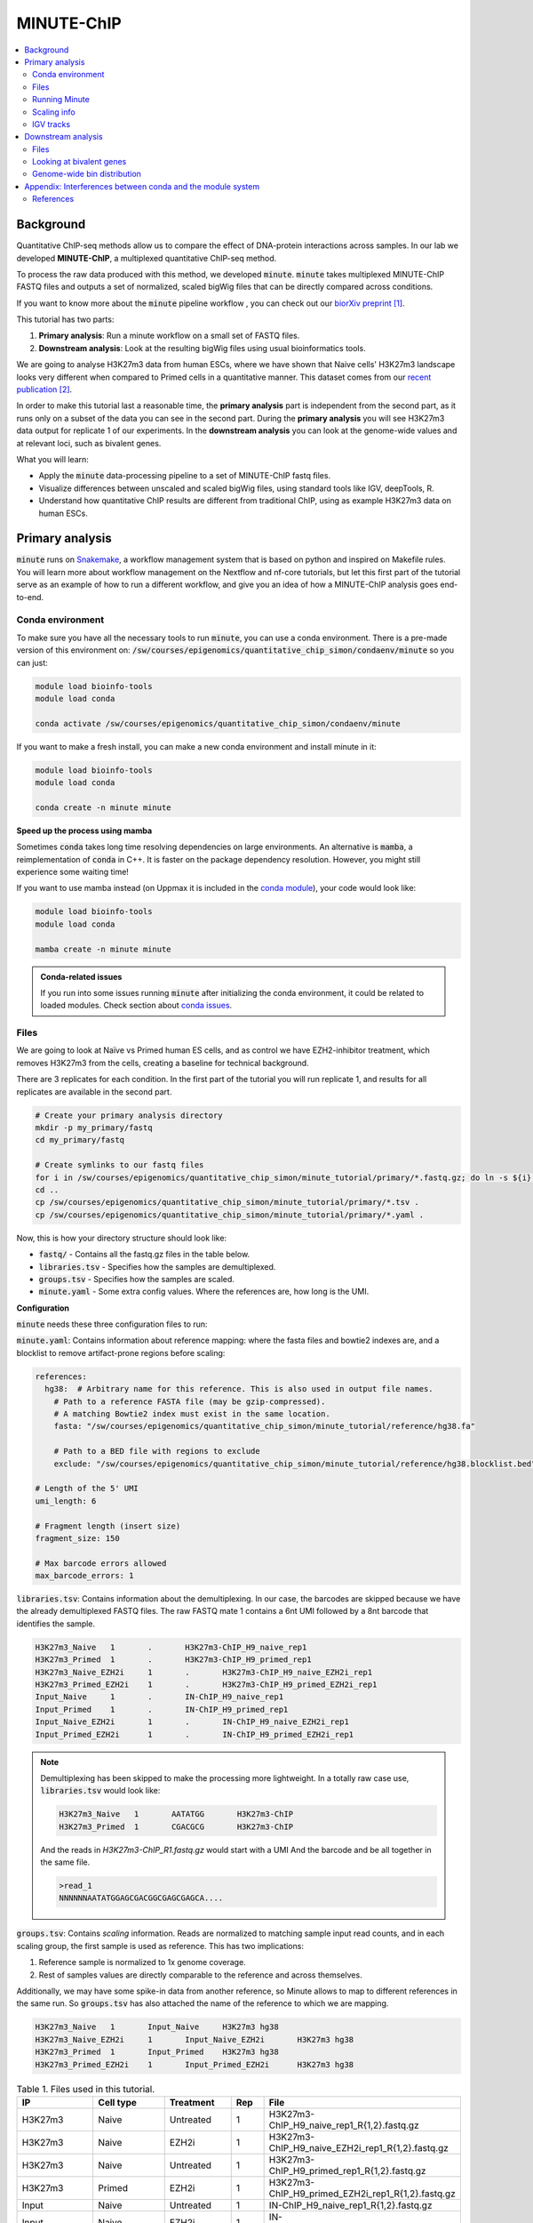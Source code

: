.. below role allows to use the html syntax, for example :raw-html:`<br />`
.. role:: raw-html(raw)
    :format: html

MINUTE-ChIP
===========

.. Contents
.. ========

.. contents:: 
    :local:


Background
----------

Quantitative ChIP-seq methods allow us to compare the effect of DNA-protein interactions across samples. In our lab we developed **MINUTE-ChIP**, a multiplexed quantitative ChIP-seq method. 

To process the raw data produced with this method, we developed :code:`minute`. :code:`minute` takes multiplexed MINUTE-ChIP FASTQ files and outputs a set of normalized, scaled bigWig files that can be directly compared across conditions.

If you want to know more about the :code:`minute` pipeline workflow , you can check out our `biorXiv preprint <https://www.biorxiv.org/content/10.1101/2022.03.14.484318v1>`_ [1]_.


This tutorial has two parts:

1. **Primary analysis**: Run a minute workflow on a small set of FASTQ files.
2. **Downstream analysis**: Look at the resulting bigWig files using usual bioinformatics tools.


We are going to analyse H3K27m3 data from human ESCs, where we have shown that Naive cells' H3K27m3 landscape looks very different when compared to Primed cells in a quantitative manner. This dataset comes from our `recent publication <https://www.nature.com/articles/s41556-022-00916-w>`_ [2]_.



In order to make this tutorial last a reasonable time, the **primary analysis** part is independent from the second part, as it runs only on a subset of the data you can see in the second part. During the **primary analysis**
you will see H3K27m3 data output for replicate 1 of our experiments. In the **downstream analysis** you can look at the genome-wide values and at relevant loci, such as bivalent genes.


What you will learn:

- Apply the :code:`minute` data-processing pipeline to a set of MINUTE-ChIP fastq files.
- Visualize differences between unscaled and scaled bigWig files, using standard tools like IGV, deepTools, R. 
- Understand how quantitative ChIP results are different from traditional ChIP, using as example H3K27m3 data on human ESCs.



Primary analysis
----------------

:code:`minute` runs on `Snakemake <https://snakemake.readthedocs.io/en/stable>`_, a workflow management system that is based on python and inspired on Makefile rules. You will learn more about workflow management on the Nextflow and nf-core tutorials, but let this first part of the tutorial serve as an example of how to run a different workflow, and give you an idea of how a MINUTE-ChIP analysis goes end-to-end.


Conda environment
^^^^^^^^^^^^^^^^^

To make sure you have all the necessary tools to run :code:`minute`, you can use a conda environment. There is a pre-made version of this environment on: 
:code:`/sw/courses/epigenomics/quantitative_chip_simon/condaenv/minute` so you can just:


.. code-block:: bash

  module load bioinfo-tools
  module load conda

  conda activate /sw/courses/epigenomics/quantitative_chip_simon/condaenv/minute


If you want to make a fresh install, you can make a new conda environment and install minute in it:


.. code-block:: bash

  module load bioinfo-tools
  module load conda

  conda create -n minute minute



**Speed up the process using mamba**

Sometimes :code:`conda` takes long time resolving dependencies on large environments. An alternative is :code:`mamba`, a reimplementation of :code:`conda` in C++. It is faster on the package dependency resolution. However, you might still experience some waiting time!

If you want to use mamba instead (on Uppmax it is included in the `conda module <https://www.uppmax.uu.se/support/user-guides/python-user-guide/>`_), your code would look like:

.. code-block:: bash

  module load bioinfo-tools
  module load conda

  mamba create -n minute minute


.. admonition:: Conda-related issues
   
  If you run into some issues running :code:`minute` after initializing the conda
  environment, it could be related to loaded modules. Check section about `conda issues`_.


Files
^^^^^^^^

We are going to look at Naïve vs Primed human ES cells, and as control we have EZH2-inhibitor treatment,
which removes H3K27m3 from the cells, creating a baseline for technical background.

There are 3 replicates for each condition. In the first part of the tutorial you will run replicate 1, and results for all replicates are available in the second part.


.. code-block:: bash
  
  # Create your primary analysis directory
  mkdir -p my_primary/fastq
  cd my_primary/fastq

  # Create symlinks to our fastq files
  for i in /sw/courses/epigenomics/quantitative_chip_simon/minute_tutorial/primary/*.fastq.gz; do ln -s ${i}; done
  cd ..
  cp /sw/courses/epigenomics/quantitative_chip_simon/minute_tutorial/primary/*.tsv .
  cp /sw/courses/epigenomics/quantitative_chip_simon/minute_tutorial/primary/*.yaml .


Now, this is how your directory structure should look like:

- :code:`fastq/` - Contains all the fastq.gz files in the table below.
- :code:`libraries.tsv` - Specifies how the samples are demultiplexed.
- :code:`groups.tsv` - Specifies how the samples are scaled.
- :code:`minute.yaml` - Some extra config values. Where the references are, how long is the UMI.



**Configuration**

:code:`minute` needs these three configuration files to run:


:code:`minute.yaml`: Contains information about reference mapping: where the fasta files and bowtie2 indexes are, and a blocklist to remove artifact-prone regions before scaling:

.. code-block:: yaml

  references:
    hg38:  # Arbitrary name for this reference. This is also used in output file names.
      # Path to a reference FASTA file (may be gzip-compressed).
      # A matching Bowtie2 index must exist in the same location.
      fasta: "/sw/courses/epigenomics/quantitative_chip_simon/minute_tutorial/reference/hg38.fa"

      # Path to a BED file with regions to exclude
      exclude: "/sw/courses/epigenomics/quantitative_chip_simon/minute_tutorial/reference/hg38.blocklist.bed"

  # Length of the 5' UMI
  umi_length: 6

  # Fragment length (insert size)
  fragment_size: 150

  # Max barcode errors allowed
  max_barcode_errors: 1


:code:`libraries.tsv`: Contains information about the demultiplexing. In our case, the barcodes are skipped because we have the already demultiplexed FASTQ files. The raw FASTQ
mate 1 contains a 6nt UMI followed by a 8nt barcode that identifies the sample.

.. code-block::

  H3K27m3_Naive   1       .       H3K27m3-ChIP_H9_naive_rep1
  H3K27m3_Primed  1       .       H3K27m3-ChIP_H9_primed_rep1
  H3K27m3_Naive_EZH2i     1       .       H3K27m3-ChIP_H9_naive_EZH2i_rep1
  H3K27m3_Primed_EZH2i    1       .       H3K27m3-ChIP_H9_primed_EZH2i_rep1
  Input_Naive     1       .       IN-ChIP_H9_naive_rep1
  Input_Primed    1       .       IN-ChIP_H9_primed_rep1
  Input_Naive_EZH2i       1       .       IN-ChIP_H9_naive_EZH2i_rep1
  Input_Primed_EZH2i      1       .       IN-ChIP_H9_primed_EZH2i_rep1


.. note::
  Demultiplexing has been skipped to make the processing more lightweight. In a totally raw case use, :code:`libraries.tsv` would look like:

  .. code-block::

    H3K27m3_Naive   1       AATATGG       H3K27m3-ChIP
    H3K27m3_Primed  1       CGACGCG       H3K27m3-ChIP

  And the reads in `H3K27m3-ChIP_R1.fastq.gz` would start with a UMI And the barcode and be all together in the same file.

  .. code-block::
  
    >read_1
    NNNNNNAATATGGAGCGACGGCGAGCGAGCA....



:code:`groups.tsv`: Contains *scaling* information. Reads are normalized to matching sample input read counts, and in each scaling group, the first sample is used as reference. This has two implications:

1. Reference sample is normalized to 1x genome coverage.
2. Rest of samples values are directly comparable to the reference and across themselves.

Additionally, we may have some spike-in data from another reference, so Minute allows to map to different references in the same run. So :code:`groups.tsv` has also attached the name of the reference to which we are mapping.

.. code-block::

  H3K27m3_Naive   1       Input_Naive     H3K27m3 hg38
  H3K27m3_Naive_EZH2i     1       Input_Naive_EZH2i       H3K27m3 hg38
  H3K27m3_Primed  1       Input_Primed    H3K27m3 hg38
  H3K27m3_Primed_EZH2i    1       Input_Primed_EZH2i      H3K27m3 hg38


.. list-table:: Table 1. Files used in this tutorial.
   :widths: 25 25 20 10 40
   :header-rows: 1

   * - IP
     - Cell type
     - Treatment
     - Rep
     - File
   * - H3K27m3
     - Naive
     - Untreated
     - 1
     - H3K27m3-ChIP_H9_naive_rep1_R{1,2}.fastq.gz
   
   * - H3K27m3
     - Naive
     - EZH2i
     - 1
     - H3K27m3-ChIP_H9_naive_EZH2i_rep1_R{1,2}.fastq.gz
   
   * - H3K27m3
     - Naive
     - Untreated
     - 1
     - H3K27m3-ChIP_H9_primed_rep1_R{1,2}.fastq.gz
   
   * - H3K27m3
     - Primed
     - EZH2i
     - 1
     - H3K27m3-ChIP_H9_primed_EZH2i_rep1_R{1,2}.fastq.gz

   * - Input
     - Naive
     - Untreated
     - 1
     - IN-ChIP_H9_naive_rep1_R{1,2}.fastq.gz
  
   * - Input
     - Naive
     - EZH2i
     - 1
     - IN-ChIP_H9_naive_EZH2i_rep1_R{1,2}.fastq.gz
   
   * - Input
     - Primed
     - Untreated
     - 1
     - IN-ChIP_H9_primed_rep1_R{1,2}.fastq.gz
   
   * - Input
     - Primed
     - EZH2i
     - 1
     - IN-ChIP_H9_primed_EZH2i_rep1_R{1,2}.fastq.gz
  



Running Minute
^^^^^^^^^^^^^^ 

Essentially, the steps performed by :code:`minute` are:

- Demultiplex the reads and remove contaminated sequences using :code:`cutadapt` (this is skipped in this execution).
- Map each condition to a reference genome using :code:`bowtie2`.
- Deduplicate the reads taking care of the UMIs. This is done partially by :code:`je-suite` and some native code.
- Remove excluded regions (such as artifact-prone regions, repeats, etc) using :code:`BEDTools`.
- Calculate scaling factors based on number of reads mapped and matching input conditions.
- Generate 1x coverage and scaled bigWig files from alignment using the calculated scaling factors using :code:`deepTools`.
- QC at every step (:code:`fastqc`, :code:`picard` insert size metrics, duplication rates, etc) are gathered and output in the form of a :code:`MultiQC` report.

**Note**: When the demultiplexing step is skipped, FastQC metrics are off, because they are calculated over a library size that it is very small, when they should
be calculated over the whole pool. We are working on fixing reports in this case.


.. warning:: 
 See paragraphs below before running this, as this is a time consuming step!


If you already got your files, you need to run something like


.. code-block:: bash

  conda activate /sw/courses/epigenomics/quantitative_chip_simon/condaenv/minute

  # Move to the directory where you copied the files
  cd my_primary

  # Run snakemake on the background, and keep doing something else
  nohup minute run --cores 4 > minute_pipeline.out 2> minute_pipeline.err &


:code:`--cores` is the number of jobs/threads used by :code:`snakemake`. Depending on how many cores are available on your node, you can raise this value.
The amount of files in this part of the tutorial is small enough to be possible to run in a local computer, but it still takes some time. For 4
out of 8 cores running on my laptop (intel i7), this took around 4 hours to run. If you run this locally, consider not to use all the available
cores you have, since you still need to run other things on the side and it may eat up your RAM memory as well (more tasks means usually more memory use).

Since this takes some time to run, my recommendation is that you start running this in the background and move to the **Downstream analysis** part of
the tutorial in the meantime. It is also recommended, same as before, that you do not use *all* the cores you reserved, so you have some processing
power for the second part of the tutorial. For instance if you have 12 cores, put 6 here and keep the other 6 for the second part of the tutorial.

Another option is to run the `no_bigwigs` version of the pipeline to get the stats and reports but run it faster, in this case you can replace the
minute run line above with:

.. code-block:: bash

  nohup minute run no_bigwigs --cores 4 > minute_pipeline.out 2> minute_pipeline.err &


This will take way less time (bigWig generation is the most time consuming step of this workflow) and you can copy later the pre-calculated bigWig files
to do the second part of the tutorial.


.. note::
  You can run something in the background by typing :code:`&` at the end of the command. You can also keep the output to stderr and stdout by using
  :code:`>` and :code:`2>` operators. So the :code:`snakemake` call in the previous block just allows you to do this:

  .. code-block:: bash
    
    nohup minute run --cores 4 > minute_pipeline.out 2> minute_pipeline.err &

  `nohup` is a handy command that will make sure that :code:`snakemake` keeps running even if you log out or are kicked out of the session on Uppmax.

  You can peek in the progress of the pipeline by looking at the output from time to time:

  .. code-block:: bash

    tail minute_pipeline.err

  It is important that you do this right away, to see if the pipeline is correctly running or there is some issue with it. Otherwise, if it crashes, it will print the error in the output files you speficied and you will not notice.


.. note::
  If the pipeline crashes at some point and you want to resume where it ran:

  .. code-block:: bash

    minute run --rerun-incomplete > minute_pipeline.out 2> minute_pipeline.err &


  This will overwrite the previous logs, so if you want to keep the previous ones, just use a different filename, like `minute_pipeline_rerun.out`. 

Sometimes if the job is canceled externally (for example if you are kicked out of Rackham but forgot to use `nohup`) the running directory stays locked. Snakemake locks directories when it is running to avoid accidental concurrent runs. If you get an error like this:

.. code-block:: bash

  LockException:
  Error: Directory cannot be locked. Please make sure that no other Snakemake process is trying to create the same files in the following directory:


You can fix it by first running minute with the `--unlock` parameter:

.. code-block:: bash

  minute run --unlock

This will print `Unlocking working directory` and exit, so you can run again with `--rerun-incomplete`.


After the pipeline is run, you will have the following folders:

- :code:`final/`: Contains final files: bigWig files, BAM files and demultiplexed FASTQ files (in this case, the same as your input). If you ran the `no_bigwigs` option, this will not have bigWig files, but you can copy them later.
- :code:`reports/`: Some reports on QC and scaling.
- :code:`log/`: Log output from each step.
- :code:`stats/`: Some stats files generated at each step.


Scaling info
^^^^^^^^^^^^ 

Scaling info is very relevant output for MINUTE-ChIP, you will see the following figure under reports:


.. image:: Figures/minute_00_scaling.png
  :target: Figures/minute_00_scaling.png
  :alt:

*Fig. 1: Global scaling for H3K27m3 replicate 1*

What you see here is that Naive cells have around 3x times as much H3K27m3 than Primed cells, and that EZH2i treatment removes the majority of H3K27m3.

IGV tracks
^^^^^^^^^^ 

You can take the final/bigwig files and look at them on IGV. Here you can see IGF2 gene, where once scaled, H3K27m3 seems around the same values
Primed vs Naïve, information that is lost in unscaled files.


.. image:: Figures/minute_01_igv.png
  :target: Figures/minute_01_igv.png
  :alt:

*Fig. 2: IGV screenshot of bigWig tracks at IGF2 gene. Gray tracks are unscaled, blue tracks are scaled. Here, Primed looks higher than Naïve, but upon scaling, values are similar.*



.. image:: Figures/minute_02_igv.png
  :target: Figures/minute_02_igv.png
  :alt:

*Fig. 3: Overview of tracks. Gray tracks are unscaled, blue tracks are scaled.*


**Q: How is the global distribution of primed H3K27m3 changing upon scaling? Why do Naïve samples look the same both scaled and unscaled?**


.. note::
  Make sure you select the scaled tracks together (CTRL + clicking on relevant track names), then right-click and select *group autoscale* so the scales are comparable.



Downstream analysis
-------------------

This part of the tutorial is independent from the primary analysis. So the only thing you need are a copy of the bigWig files and an annotation
of Bivalent genes using for comparing H3K27m3 across conditions. Bivalent-marked genes are genes that are both enriched with H3K27m3 (repressive)
and H3K4m3 (active) marks at their TSS regions. It has been thought that Naïve cells lose this H3K27m3 signal at bivalent TSSs, but it is more of a 
scaling issue, as you will see in this tutorial!


Files
^^^^^ 

Now you can get a copy of all the bigWig files + the bivalent annotation:


.. code-block:: bash
  
  # Create your primary analysis directory
  mkdir my_downstream
  cd my_downstream

  mkdir bw

  cp /sw/courses/epigenomics/quantitative_chip_simon/minute_tutorial/downstream/bw/*.bw bw/
  cp /sw/courses/epigenomics/quantitative_chip_simon/minute_tutorial/downstream/*.bed .


There should be :code:`unscaled` and :code:`scaled` bigWig files, plus a set of genes marked as Bivalent: :code:`Bivalent_Court2017.hg38.bed`. This annotation
comes from Court *et al.* 2017 [3]_, and it has been translated to :code:`hg38` genome using :code:`liftOver`. 


Looking at bivalent genes
^^^^^^^^^^^^^^^^^^^^^^^^^

You can look at these using `deepTools <https://deeptools.readthedocs.io/en/develop/>`_. deepTools is a suite to process sequencing data.

.. note::
  If you just ran the primary analysis before, and you have an active :code:`minute` conda environment, you probably don't need to load the deepTools module anyway. Otherwise, you can do:

  .. code-block:: bash

    module load bioinfo-tools
    module load deepTools


We can use :code:`computeMatrix scale-regions` to calculate the values we will plot afterwards.

.. code-block:: bash

  computeMatrix scale-regions --downstream 3000 --upstream 3000 \
    -S ./bw/H3K27*pooled.hg38.scaled.bw \
    -R Bivalent_Court2017.hg38.bed \
    -o bivalent_mat_scaled.npz --outFileNameMatrix bivalent_values_scaled.tab -p 4

  computeMatrix scale-regions --downstream 3000 --upstream 3000 \
    -S ./bw/H3K27*pooled.hg38.unscaled.bw \
    -R Bivalent_Court2017.hg38.bed -o bivalent_mat_unscaled.npz \
    --outFileNameMatrix bivalent_values_unscaled.tab -p 4

.. note:: 
  This backslash `\\` means the command is not complete. So if you paste this to terminal you need to paste the whole thing. If you have problems with this, you can just paste it to a text editor and put it in one line, removing all the backslashes. For instance, here are the equivalent one liners for this:

  .. code-block:: bash

      computeMatrix scale-regions --downstream 3000 --upstream 3000 -S ./bw/H3K27*pooled.hg38.scaled.bw -R Bivalent_Court2017.hg38.bed -o bivalent_mat_scaled.npz --outFileNameMatrix bivalent_values_scaled.tab -p 4
      computeMatrix scale-regions --downstream 3000 --upstream 3000 -S ./bw/H3K27*pooled.hg38.unscaled.bw -R Bivalent_Court2017.hg38.bed -o bivalent_mat_unscaled.npz --outFileNameMatrix bivalent_values_unscaled.tab -p 4

.. note::
  You can adapt the :code:`-p` parameter to match the number of processors you allocated.


Then you can generate a plot by doing:

.. code-block:: bash
  
  plotProfile -m bivalent_mat_scaled.npz -o scaled_bivalent_profile.png --perGroup
  plotProfile -m bivalent_mat_unscaled.npz -o unscaled_bivalent_profile.png --perGroup


.. admonition:: Scaled vs unscaled results
   :class: dropdown, hint

   .. image:: Figures/minute_05_unscaled_bivalent_profile.png
          :width: 500px

   .. image:: Figures/minute_04_scaled_bivalent_profile.png
          :width: 500px

   This is an example of how the pooled replicates look on average. As you can see, when not scaled, Primed looks like it is much more enriched at bivalent genes than Naïve. This difference becomes much smaller when scaled.


**Q: How do the scaled Naïve vs Primed differ when you move away from the gene body?**
You can check this by playing with the parameters :code:`--downstream` and :code:`--upstream` when running `computeMatrix`.

.. admonition:: Example command
   :class: dropdown, hint

     .. code-block:: bash

       computeMatrix scale-regions --downstream 5000 --upstream 5000 -S ./bw/H3K27*pooled.hg38.scaled.bw -R Bivalent_Court2017.hg38.bed -o bivalent_mat_scaled.npz --outFileNameMatrix bivalent_values_scaled.tab -p 4
    


**Q: How do the scaled vs unscaled plots differ? What do you think that means?**

.. admonition:: Explanation
   :class: dropdown, hint

    What is making all the difference is the real H3K27m3 background across the genome. You see in the scaled plots that Naïve is higher across. So what happens is that the "peaks" in naïve look smaller with such background, and if there is no absolute scaling that makes it possible to compare Naïve vs Primed, Naïve looks flat, as you saw in the unscaled plot. An additional control to make sure this is not technical background is the EZH2i treatment, which removes pretty much all H3K27m3 genome-wide.



**Q: Is this a general effect, or is it dominated by a few loci?**

Hint: You can look at this using deepTools plotHeatmap function. It will take as input the matrix you calculated with :code:`computeMatrix` and generate a heatmap.



Genome-wide bin distribution
^^^^^^^^^^^^^^^^^^^^^^^^^^^^

Another way of looking at the general effect of the scaling genome-wide is using deepTools :code:`multiBigwigSummary` tool to generate bin average profiles genome-wide and look at their
distribution.


.. code-block:: bash

  multiBigwigSummary bins -b ./bw/H3K27*pooled.hg38.scaled.bw ./bw/H3K27*pooled.hg38.unscaled.bw -o 10kb_bins.npz --outRawCounts 10kb_bins.tab -bs 10000 -p 4


This will generate a :code:`10kb_bins.tab` tab-delimited file that contains mean coverage per 10kb bin across the genome for the different bigWig files. You can import this table into :code:`R` and look at the bin distribution using some simple :code:`ggplot` commands.

.. note::
  Since you already have run :code:`RStudio` in other tutorials, you can use any approach you have used before for running R. Just note that you need to have access to this :code:`10kb_bins.tab` you just created. You can also do it locally in your computer, if you have a :code:`RStudio`  version installed, and you will only need :code:`ggplot2` and :code:`GenomicRanges` + :code:`rtracklayer`.


First, import the data into a data frame:

.. code-block:: R

  # Note it is important the :code:`comment.char` parameter, as deepTools inserts a :code:`#`,
  # which is the default comment in R, so it will not read the header properly otherwise
  df <- read.table("./10kb_bins.tab", header=T, sep= "\t", comment.char = "")

  # You can check that this has reasonable names
  colnames(df)

We can make this a little more readable:


.. code-block:: R

  colnames(df) <- c(
    c("seqnames", "start", "end"),
    gsub("_rep1.hg38|.bw", "", colnames(df)[4:ncol(df)])
  )

  colnames(df)


So we can for instance check the differences scaled vs unscaled in a scatterplot:

.. code-block:: R

  library(ggplot2)

  ggplot(df, aes(x=H3K27m3_Naive.unscaled, y=H3K27m3_Primed.unscaled)) + 
    geom_point(alpha = 0.4) + 
    coord_cartesian(xlim=c(0,30), ylim=c(0,30))
    

  ggplot(df, aes(x=H3K27m3_Naive.scaled, y=H3K27m3_Primed.scaled)) + 
    geom_point(alpha = 0.4) + 
    coord_cartesian(xlim=c(0,30), ylim=c(0,30))


.. admonition:: Resulting figures
   :class: dropdown, hint

   .. image:: Figures/minute_06_unscaled_scatter.png
          :width: 500px

   .. image:: Figures/minute_07_scaled_scatter.png
          :width: 500px

   This is not the most striking of figures, but what you can already see is that there are a bunch of 10kb bins that look super high in Primed compared to Naïve when looking at unscaled data, and that large difference drops a lot when the datapoints are scaled. Still, there is heterogeneity, and it requires a deeper analysis to understand what's happening in detail.


We can make a :code:`GRanges` object with these values and perform
some operations, like check which bins overlap with some annotation, and things like this.

.. code-block:: R

  library(GenomicRanges)
  library(rtracklayer)

  gr <- makeGRangesFromDataFrame(df, keep.extra.columns = T)
  bivalent <- import("./Bivalent_Court2017.hg38.bed")

  biv_bins <- subsetByOverlaps(gr, bivalent)

  # You can use this data frame to plot only the bivalent-overlapping bins
  biv_df <- data.frame(biv_bins)


So we could be interested in plotting only bins that overlap with bivalent genes, and many other things.
In this case, bins are somewhat large, so they will not represent exactly the annotations that we plotted in the previous step.

The same way we generated these figures, there are a lot of things that can be done, and many questions can be addressed, for instance:

- Do you think that the bin size affects this type of analysis in deeper ways? How different would these figures look if the bin size was 5kb? Which size would you think is a good compromise without getting a difficult to handle number of data points?
- How is the distribution of values per chromosome? Hint: look again at the tracks in the primary analysis part!


.. _conda issues:

Appendix: Interferences between conda and the module system
-----------------------------------------------------------------------

As a side note, there can be sometimes interference between conda environments
and the Uppmax module system, so if you don't follow the tutorial in order,
which could happen (e.g you might want to go see the bigWig files while you wait
for the minute primary analysis to run), you might run into some issues.

**Problem**: I tried to resume a :code:`minute` run and now it does not run and I get some kind of python exception, most
likely :code:`ModuleNotFoundError` ... :code:`No module named XYZ`. 

**Solution**: In my experience this has happened when I loaded :code:`module load deepTools` and tried
to use the conda environment after. A quick check on :code:`which python` yields a path
that is not in the conda environment directory, but a system-wide installation of
python. :code:`module list` will show you a list of modules
that are loaded and very likely there will be :code:`deepTools` in it.
My recommendation is to unload everything using `module unload`
(or log-out and log-in to your node again might also work) and restart, :code:`module load bioinfo-tools`,
:code:`module load conda`, :code:`conda activate` and then try to run :code:`minute` again.


References
^^^^^^^^^^^^^^^^

.. [1] Navarro, C., Martin, M., & Elsässer, S. J. (2022). minute: A MINUTE-ChIP data analysis workflow. BioRxiv.
.. [2] Kumar, B., Navarro, C., Winblad, N., Schell, J. P., Zhao, C., Weltner, J., Baqué-Vidal, L., Salazar Mantero, A., Petropoulos, S., Lanner, F., & Elsässer, S. J. (2022). Polycomb Repressive Complex 2 shields naïve human pluripotent cells from trophectoderm differentiation. Nature Cell Biology, 1-13.
.. [3] Court, Franck, and Philippe Arnaud. "An annotated list of bivalent chromatin regions in human ES cells: a new tool for cancer epigenetic research." Oncotarget 8.3 (2017).

